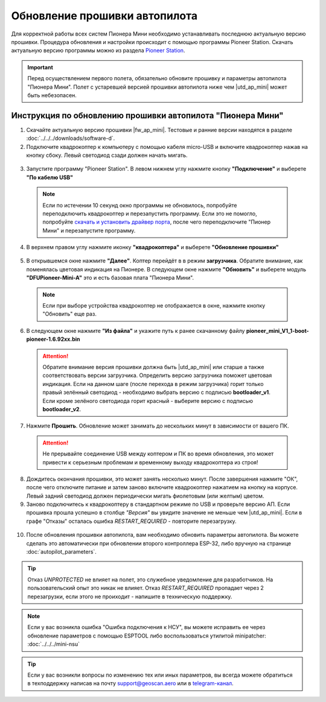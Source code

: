 Обновление прошивки автопилота
==============================

Для корректной работы всех систем Пионера Мини необходимо устанавливать последнюю актуальную версию прошивки. Процедура обновления и настройки происходит с помощью программы  Pioneer Station. 
Скачать актуальную версию программы можно из раздела `Pioneer Station`_. 

.. important:: Перед осуществлением первого полета, обязательно обновите прошивку и параметры автопилота "Пионера Мини". Полет с устаревшей версией прошивки автопилота ниже чем |utd_ap_mini| может быть небезопасен.

Инструкция по обновлению прошивки автопилота "Пионера Мини"
-----------------------------------------------------------

1. Cкачайте актуальную версию прошивки |fw_ap_mini|. Тестовые и ранние версии находятся в разделе :doc:`../../../downloads/software-d`.

2. Подключите квадрокоптер к компьютеру с помощью кабеля micro-USB и включите квадрокоптер нажав на кнопку сбоку. Левый светодиод сзади должен начать мигать.

  .. figure:: media/power_on_usb.svg
    :width: 600px

3. Запустите программу "Pioneer Station". В левом нижнем углу нажмите кнопку **"Подключение"** и выберете **"По кабелю USB"**

  .. figure:: ../../../_static/images/firmware_upd_all/fw_upd_step1.PNG

  .. note:: Если по истечении 10 секунд окно программы не обновилось, попробуйте переподключить квадрокоптер и перезапустить программу. Если это не помогло, попробуйте `скачать и установить драйвер порта`_, после чего переподключите "Пионер Мини" и перезапустите программу.

4. В верхнем правом углу нажмите иконку **"квадрокоптера"** и выберете **"Обновление прошивки"**

  .. figure:: ../../../_static/images/firmware_upd_all/fw_upd_step2.PNG

5. В открывшемся окне нажмите **"Далее"**. Коптер перейдёт в в режим **загрузчика**. Обратите внимание, как поменялась цветовая индикация на Пионере. В следующем окне нажмите **"Обновить"** и выберете модуль **"DFUPioneer-Mini-A"** это и есть базовая плата "Пионера Мини".

  .. container:: flexrow

    .. figure:: ../../../_static/images/firmware_upd_all/fw_upd_step3.PNG

    .. figure:: ../../../_static/images/firmware_upd_all/fw_upd_mini_step4.PNG

  .. note:: Если при выборе устройства квадрокоптер не отображается в окне, нажмите кнопку "Обновить" еще раз.

6. В следующем окне нажмите **"Из файла"** и укажите путь к ранее скачанному файлу **pioneer_mini_V1_1-boot-pioneer-1.6.92xx.bin** 

  .. attention:: Обратите внимание версия прошивки должна быть |utd_ap_mini| или старше а также соответствовать версии загрузчика. Определить версию загрузчика поможет цветовая индикация. Если на данном шаге (после перехода в режим загрузчика) горит только правый зелённый светодиод - необходимо выбрать версию с подписью **bootloader_v1**. Если кроме зелёного светодиода горит красный - выберите версию с подписью **bootloader_v2**. 

  .. figure:: ../../../_static/images/firmware_upd_all/fw_upd_mini_step5.PNG

7. Нажмите **Прошить**. Обновление может занимать до нескольких минут в зависимости от вашего ПК.

  .. attention:: Не прерывайте соединение USB между коптером и ПК во время обновления, это может привести к серьезным проблемам и временному выходу квадрокоптера из строя!

8. Дождитесь окончания прошивки, это может занять несколько минут. После завершения нажмите "ОК", после чего отключите питание и затем заново включите квадрокоптер нажатием на кнопку на корпусе. Левый задний светодиод должен периодически мигать фиолетовым (или желтым) цветом.

9. Заново подключитесь к квадрокоптеру в стандартном режиме по USB и проверьте версию АП. Если прошивка прошла успешно в столбце *"Версия"* вы увидите значение не меньше чем |utd_ap_mini|. Если в графе "Отказы" осталась ошибка *RESTART_REQUIRED* - повторите перезагрузку. 

  .. figure:: ../../../_static/images/firmware_upd_all/fw_upd_mini_step6.PNG

10. После обновления прошивки автопилота, вам необходимо обновить параметры автопилота. Вы можете сделать это автоматически при обновлении второго контроллера ESP-32, либо вручную на странице :doc:`autopilot_parameters`. 

.. tip:: Отказ *UNPROTECTED* не влияет на полет, это служебное уведомление для разработчиков. На пользовательский опыт это никак не влияет. Отказ *RESTART_REQUIRED* пропадает через 2 перезагрузки, если этого не проиходит - напишите в техническую поддержку.

.. note:: Если у вас возникла ошибка "Ошибка подключения к НСУ", вы можете исправить ее через обновление параметров с помощью ESPTOOL либо воспользоваться утилитой minipatcher:
          :doc:`../../../mini-nsu`

.. tip:: Если у вас возникли вопросы по изменению тех или иных параметров, вы всегда можете обратиться в техподдержку написав на почту support@geoscan.aero или в `telegram-канал <https://t.me/geoscan_edu>`_.




.. _Более подробно про режим загрузчика: //mini_first-power-on.html
.. _Pioneer Station: ../../../programming/pioneer_station/pioneer_station_main.html
.. _Pioneer Station: ../../../programming/pioneer_station/pioneer_station_main.html
.. _скачать и установить драйвер порта: https://www.silabs.com/products/development-tools/software/usb-to-uart-bridge-vcp-drivers
